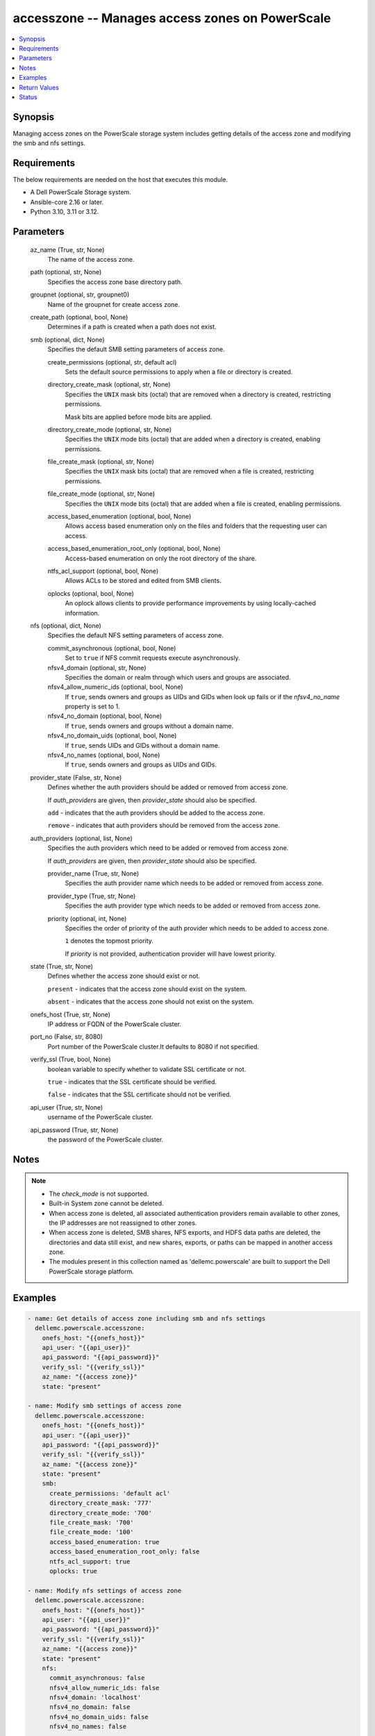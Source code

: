 .. _accesszone_module:


accesszone -- Manages access zones on PowerScale
================================================

.. contents::
   :local:
   :depth: 1


Synopsis
--------

Managing access zones on the PowerScale storage system includes getting details of the access zone and modifying the smb and nfs settings.



Requirements
------------
The below requirements are needed on the host that executes this module.

- A Dell PowerScale Storage system.
- Ansible-core 2.16 or later.
- Python 3.10, 3.11 or 3.12.



Parameters
----------

  az_name (True, str, None)
    The name of the access zone.


  path (optional, str, None)
    Specifies the access zone base directory path.


  groupnet (optional, str, groupnet0)
    Name of the groupnet for create access zone.


  create_path (optional, bool, None)
    Determines if a path is created when a path does not exist.


  smb (optional, dict, None)
    Specifies the default SMB setting parameters of access zone.


    create_permissions (optional, str, default acl)
      Sets the default source permissions to apply when a file or directory is created.


    directory_create_mask (optional, str, None)
      Specifies the :literal:`UNIX` mask bits (octal) that are removed when a directory is created, restricting permissions.

      Mask bits are applied before mode bits are applied.


    directory_create_mode (optional, str, None)
      Specifies the :literal:`UNIX` mode bits (octal) that are added when a directory is created, enabling permissions.


    file_create_mask (optional, str, None)
      Specifies the :literal:`UNIX` mask bits (octal) that are removed when a file is created, restricting permissions.


    file_create_mode (optional, str, None)
      Specifies the :literal:`UNIX` mode bits (octal) that are added when a file is created, enabling permissions.


    access_based_enumeration (optional, bool, None)
      Allows access based enumeration only on the files and folders that the requesting user can access.


    access_based_enumeration_root_only (optional, bool, None)
      Access-based enumeration on only the root directory of the share.


    ntfs_acl_support (optional, bool, None)
      Allows ACLs to be stored and edited from SMB clients.


    oplocks (optional, bool, None)
      An oplock allows clients to provide performance improvements by using locally-cached information.



  nfs (optional, dict, None)
    Specifies the default NFS setting parameters of access zone.


    commit_asynchronous (optional, bool, None)
      Set to :literal:`true` if NFS commit requests execute asynchronously.


    nfsv4_domain (optional, str, None)
      Specifies the domain or realm through which users and groups are associated.


    nfsv4_allow_numeric_ids (optional, bool, None)
      If :literal:`true`\ , sends owners and groups as UIDs and GIDs when look up fails or if the :emphasis:`nfsv4\_no\_name` property is set to 1.


    nfsv4_no_domain (optional, bool, None)
      If :literal:`true`\ , sends owners and groups without a domain name.


    nfsv4_no_domain_uids (optional, bool, None)
      If :literal:`true`\ , sends UIDs and GIDs without a domain name.


    nfsv4_no_names (optional, bool, None)
      If :literal:`true`\ , sends owners and groups as UIDs and GIDs.



  provider_state (False, str, None)
    Defines whether the auth providers should be added or removed from access zone.

    If :emphasis:`auth\_providers` are given, then :emphasis:`provider\_state` should also be specified.

    :literal:`add` - indicates that the auth providers should be added to the access zone.

    :literal:`remove` - indicates that auth providers should be removed from the access zone.


  auth_providers (optional, list, None)
    Specifies the auth providers which need to be added or removed from access zone.

    If :emphasis:`auth\_providers` are given, then :emphasis:`provider\_state` should also be specified.


    provider_name (True, str, None)
      Specifies the auth provider name which needs to be added or removed from access zone.


    provider_type (True, str, None)
      Specifies the auth provider type which needs to be added or removed from access zone.


    priority (optional, int, None)
      Specifies the order of priority of the auth provider which needs to be added to access zone.

      :literal:`1` denotes the topmost priority.

      If :emphasis:`priority` is not provided, authentication provider will have lowest priority.



  state (True, str, None)
    Defines whether the access zone should exist or not.

    :literal:`present` - indicates that the access zone should exist on the system.

    :literal:`absent` - indicates that the access zone should not exist on the system.


  onefs_host (True, str, None)
    IP address or FQDN of the PowerScale cluster.


  port_no (False, str, 8080)
    Port number of the PowerScale cluster.It defaults to 8080 if not specified.


  verify_ssl (True, bool, None)
    boolean variable to specify whether to validate SSL certificate or not.

    :literal:`true` - indicates that the SSL certificate should be verified.

    :literal:`false` - indicates that the SSL certificate should not be verified.


  api_user (True, str, None)
    username of the PowerScale cluster.


  api_password (True, str, None)
    the password of the PowerScale cluster.





Notes
-----

.. note::
   - The :emphasis:`check\_mode` is not supported.
   - Built-in System zone cannot be deleted.
   - When access zone is deleted, all associated authentication providers remain available to other zones, the IP addresses are not reassigned to other zones.
   - When access zone is deleted, SMB shares, NFS exports, and HDFS data paths are deleted, the directories and data still exist, and  new shares, exports, or paths can be mapped in another access zone.
   - The modules present in this collection named as 'dellemc.powerscale' are built to support the Dell PowerScale storage platform.




Examples
--------

.. code-block:: yaml+jinja

    
    - name: Get details of access zone including smb and nfs settings
      dellemc.powerscale.accesszone:
        onefs_host: "{{onefs_host}}"
        api_user: "{{api_user}}"
        api_password: "{{api_password}}"
        verify_ssl: "{{verify_ssl}}"
        az_name: "{{access zone}}"
        state: "present"

    - name: Modify smb settings of access zone
      dellemc.powerscale.accesszone:
        onefs_host: "{{onefs_host}}"
        api_user: "{{api_user}}"
        api_password: "{{api_password}}"
        verify_ssl: "{{verify_ssl}}"
        az_name: "{{access zone}}"
        state: "present"
        smb:
          create_permissions: 'default acl'
          directory_create_mask: '777'
          directory_create_mode: '700'
          file_create_mask: '700'
          file_create_mode: '100'
          access_based_enumeration: true
          access_based_enumeration_root_only: false
          ntfs_acl_support: true
          oplocks: true

    - name: Modify nfs settings of access zone
      dellemc.powerscale.accesszone:
        onefs_host: "{{onefs_host}}"
        api_user: "{{api_user}}"
        api_password: "{{api_password}}"
        verify_ssl: "{{verify_ssl}}"
        az_name: "{{access zone}}"
        state: "present"
        nfs:
          commit_asynchronous: false
          nfsv4_allow_numeric_ids: false
          nfsv4_domain: 'localhost'
          nfsv4_no_domain: false
          nfsv4_no_domain_uids: false
          nfsv4_no_names: false

    - name: Modify smb and nfs settings of access zone
      dellemc.powerscale.accesszone:
        onefs_host: "{{onefs_host}}"
        api_user: "{{api_user}}"
        api_password: "{{api_password}}"
        verify_ssl: "{{verify_ssl}}"
        az_name: "{{access zone}}"
        state: "present"
        smb:
          create_permissions: 'default acl'
          directory_create_mask: '777'
          directory_create_mode: '700'
          file_create_mask: '700'
          file_create_mode: '100'
          access_based_enumeration: true
          access_based_enumeration_root_only: false
          ntfs_acl_support: true
          oplocks: true
        nfs:
          commit_asynchronous: false
          nfsv4_allow_numeric_ids: false
          nfsv4_domain: 'localhost'
          nfsv4_no_domain: false
          nfsv4_no_domain_uids: false
          nfsv4_no_names: false

    - name: Add Auth Providers to the access zone
      dellemc.powerscale.accesszone:
        onefs_host: "{{onefs_host}}"
        api_user: "{{api_user}}"
        api_password: "{{api_password}}"
        verify_ssl: "{{verify_ssl}}"
        az_name: "{{access zone}}"
        provider_state: "add"
        auth_providers:
          - provider_name: "System"
            provider_type: "file"
            priority: 3
          - provider_name: "ldap-prashant"
            provider_type: "ldap"
        state: "present"

    - name: Remove Auth Providers from the  access zone
      dellemc.powerscale.accesszone:
        onefs_host: "{{onefs_host}}"
        api_user: "{{api_user}}"
        api_password: "{{api_password}}"
        verify_ssl: "{{verify_ssl}}"
        az_name: "{{access zone}}"
        provider_state: "remove"
        auth_providers:
          - provider_name: "System"
            provider_type: "file"
        state: "present"

    - name: Create New Access Zone
      dellemc.powerscale.accesszone:
        onefs_host: "{{onefs_host}}"
        api_user: "{{api_user}}"
        api_password: "{{api_password}}"
        verify_ssl: "{{verify_ssl}}"
        az_name: "{{access zone}}"
        path: "/ifs/test_dir"
        groupnet: "groupnet1"
        create_path: true
        provider_state: "add"
        auth_providers:
          - provider_name: "System"
            provider_type: "file"
        state: "present"

    - name: Delete Access Zone
      dellemc.powerscale.accesszone:
        onefs_host: "{{onefs_host}}"
        api_user: "{{api_user}}"
        api_password: "{{api_password}}"
        verify_ssl: "{{verify_ssl}}"
        az_name: "sample_name"
        state: "absent"



Return Values
-------------

changed (always, bool, false)
  Whether or not the resource has changed.


smb_modify_flag (on success, bool, false)
  Whether or not the default SMB settings of access zone has changed.


nfs_modify_flag (on success, bool, false)
  Whether or not the default NFS settings of access zone has changed.


access_zone_modify_flag (on success, bool, false)
  Whether auth providers linked to access zone has changed.


access_zone_details (When access zone exists, complex, {'nfs_settings': {'export_settings': {'all_dirs': False, 'block_size': 8192, 'can_set_time': True, 'case_insensitive': False, 'case_preserving': True, 'chown_restricted': False, 'commit_asynchronous': False, 'directory_transfer_size': 131072, 'encoding': 'DEFAULT', 'link_max': 32767, 'map_all': None, 'map_failure': {'enabled': False, 'primary_group': {'id': None, 'name': None, 'type': None}, 'secondary_groups': [], 'user': {'id': 'USER:nobody', 'name': None, 'type': None}}, 'map_full': True, 'map_lookup_uid': False, 'map_non_root': {'enabled': False, 'primary_group': {'id': None, 'name': None, 'type': None}, 'secondary_groups': [], 'user': {'id': 'USER:nobody', 'name': None, 'type': None}}, 'map_retry': True, 'map_root': {'enabled': True, 'primary_group': {'id': None, 'name': None, 'type': None}, 'secondary_groups': [], 'user': {'id': 'USER:nobody', 'name': None, 'type': None}}, 'max_file_size': 9223372036854775807, 'name_max_size': 255, 'no_truncate': False, 'read_only': False, 'read_transfer_max_size': 1048576, 'read_transfer_multiple': 512, 'read_transfer_size': 131072, 'readdirplus': True, 'readdirplus_prefetch': 10, 'return_32bit_file_ids': False, 'security_flavors': ['unix'], 'setattr_asynchronous': False, 'snapshot': '-', 'symlinks': True, 'time_delta': '1e-09', 'write_datasync_action': 'DATASYNC', 'write_datasync_reply': 'DATASYNC', 'write_filesync_action': 'FILESYNC', 'write_filesync_reply': 'FILESYNC', 'write_transfer_max_size': 1048576, 'write_transfer_multiple': 512, 'write_transfer_size': 524288, 'write_unstable_action': 'UNSTABLE', 'write_unstable_reply': 'UNSTABLE', 'zone': 'System'}, 'zone_settings': {'nfsv4_allow_numeric_ids': True, 'nfsv4_domain': 'localhost', 'nfsv4_no_domain': False, 'nfsv4_no_domain_uids': True, 'nfsv4_no_names': False, 'nfsv4_replace_domain': True, 'zone': None}}, 'smb_settings': {'access_based_enumeration': False, 'access_based_enumeration_root_only': False, 'allow_delete_readonly': False, 'allow_execute_always': False, 'ca_timeout': 120, 'ca_write_integrity': 'write-read-coherent', 'change_notify': 'norecurse', 'continuously_available': None, 'create_permissions': 'default acl', 'csc_policy': None, 'directory_create_mask': 448, 'directory_create_mask(octal)': '700', 'directory_create_mode': 0, 'directory_create_mode(octal)': '0', 'file_create_mask': 448, 'file_create_mask(octal)': '700', 'file_create_mode': 64, 'file_create_mode(octal)': '100', 'file_filter_extensions': [], 'file_filter_type': 'deny', 'file_filtering_enabled': False, 'hide_dot_files': False, 'host_acl': [], 'impersonate_guest': 'never', 'impersonate_user': '', 'ntfs_acl_support': True, 'oplocks': True, 'smb3_encryption_enabled': False, 'sparse_file': False, 'strict_ca_lockout': True, 'strict_flush': True, 'strict_locking': False, 'zone': None}, 'zones': [{'alternate_system_provider': 'lsa-file-provider:System', 'auth_providers': ['lsa-ldap-provider:ansildap'], 'cache_entry_expiry': 14400, 'create_path': None, 'force_overlap': None, 'groupnet': 'groupnet0', 'home_directory_umask': 63, 'id': 'System', 'ifs_restricted': [], 'map_untrusted': '', 'name': 'System', 'negative_cache_entry_expiry': 60, 'netbios_name': '', 'path': '/ifs', 'skeleton_directory': '/usr/share', 'system': True, 'system_provider': 'lsa-file-provider:System', 'user_mapping_rules': ['test_user_13 ++ test_user_15 [user]', 'test_user_14 => test_user []', 'test_user_13 ++ test_user_15 [user]', 'test_user_12 &= test_user_13 []'], 'zone_id': 1}]})
  The access zone details.


  Zones (, list, )
    Specifies the properties of Zone.


    name (, str, )
      Specifies the access zone name.


    auth_providers (, list, )
      Specifies the list of authentication providers available on this access zone.


    ifs_restricted (, list, )
      Specifies a list of users and groups that have read and write access to /ifs.


    zone_id (, int, )
      Specifies the access zone ID on the system.


    groupnet (, str, )
      Groupnet identifier.


    user_mapping_rules (, list, )
      Specifies the current ID mapping rules.


    system_provider (, str, )
      Specifies the system provider for the access zone.


    alternate_system_provider (, str, )
      Specifies an alternate system provider.



  nfs_settings (, complex, )
    NFS settings of access zone


    export_settings (, complex, )
      Default values for NFS exports


      commit_asynchronous (, bool, )
        Set to :literal:`true` if NFS commit requests execute asynchronously



    zone_settings (, complex, )
      NFS server settings for this zone


      nfsv4_domain (, str, )
        Specifies the domain or realm through which users and groups are associated


      nfsv4_allow_numeric_ids (, bool, )
        If :literal:`true`\ , sends owners and groups as UIDs and GIDs when look up fails or if the 'nfsv4\_no\_name' property is set to 1


      nfsv4_no_domain (, bool, )
        If :literal:`true`\ , sends owners and groups without a domain name


      nfsv4_no_domain_uids (, bool, )
        If :literal:`true`\ , sends UIDs and GIDs without a domain name


      nfsv4_no_names (, bool, )
        If :literal:`true`\ , sends owners and groups as UIDs and GIDs




  smb_settings (, complex, )
    SMB settings of access zone


    directory_create_mask(octal) (, str, )
      UNIX mask bits for directory in octal format


    directory_create_mode(octal) (, str, )
      UNIX mode bits for directory in octal format


    file_create_mask(octal) (, str, )
      UNIX mask bits for file in octal format


    file_create_mode(octal) (, str, )
      UNIX mode bits for file in octal format







Status
------





Authors
~~~~~~~

- Akash Shendge (@shenda1) <ansible.team@dell.com>
- Pavan Mudunuri (@Pavan-Mudunuri) <ansible.team@dell.com>
- Trisha Datta (@trisha-dell) <ansible.team@dell.com>

